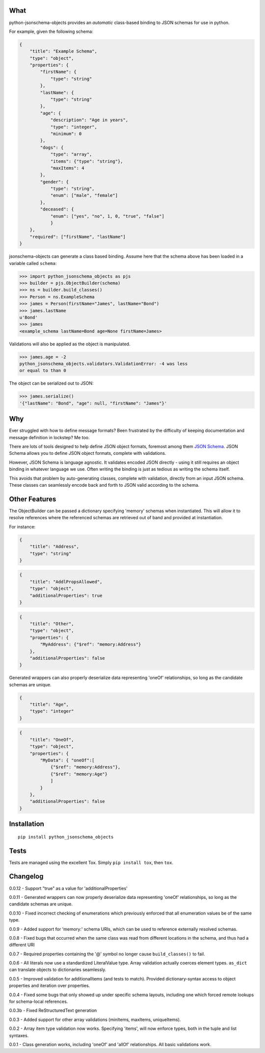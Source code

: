 What
----

python-jsonschema-objects provides an *automatic* class-based binding to
JSON schemas for use in python.

For example, given the following schema:

.. code:: schema

    {
        "title": "Example Schema",
        "type": "object",
        "properties": {
            "firstName": {
                "type": "string"
            },
            "lastName": {
                "type": "string"
            },
            "age": {
                "description": "Age in years",
                "type": "integer",
                "minimum": 0
            },
            "dogs": {
                "type": "array",
                "items": {"type": "string"},
                "maxItems": 4
            },
            "gender": {
                "type": "string",
                "enum": ["male", "female"]
            },
            "deceased": {
                "enum": ["yes", "no", 1, 0, "true", "false"]
                }
        },
        "required": ["firstName", "lastName"]
    }

jsonschema-objects can generate a class based binding. Assume here that
the schema above has been loaded in a variable called ``schema``:

.. code:: python

    >>> import python_jsonschema_objects as pjs
    >>> builder = pjs.ObjectBuilder(schema)
    >>> ns = builder.build_classes()
    >>> Person = ns.ExampleSchema
    >>> james = Person(firstName="James", lastName="Bond")
    >>> james.lastName
    u'Bond'
    >>> james
    <example_schema lastName=Bond age=None firstName=James>

Validations will also be applied as the object is manipulated.

.. code:: python

    >>> james.age = -2
    python_jsonschema_objects.validators.ValidationError: -4 was less
    or equal to than 0

The object can be serialized out to JSON:

.. code:: python

    >>> james.serialize()
    '{"lastName": "Bond", "age": null, "firstName": "James"}'

Why
---

Ever struggled with how to define message formats? Been frustrated by
the difficulty of keeping documentation and message definition in
lockstep? Me too.

There are lots of tools designed to help define JSON object formats,
foremost among them `JSON Schema <http://json-schema.org>`__. JSON
Schema allows you to define JSON object formats, complete with
validations.

However, JSON Schema is language agnostic. It validates encoded JSON
directly - using it still requires an object binding in whatever
language we use. Often writing the binding is just as tedious as writing
the schema itself.

This avoids that problem by auto-generating classes, complete with
validation, directly from an input JSON schema. These classes can
seamlessly encode back and forth to JSON valid according to the schema.

Other Features
--------------

The ObjectBuilder can be passed a dictionary specifying 'memory' schemas
when instantiated. This will allow it to resolve references where the
referenced schemas are retrieved out of band and provided at
instantiation.

For instance:

.. code:: schema

    {
        "title": "Address",
        "type": "string"
    }

.. code:: schema

    {
        "title": "AddlPropsAllowed",
        "type": "object",
        "additionalProperties": true
    }

.. code:: schema

    {
        "title": "Other",
        "type": "object",
        "properties": {
            "MyAddress": {"$ref": "memory:Address"}
        },
        "additionalProperties": false
    }

Generated wrappers can also properly deserialize data representing
'oneOf' relationships, so long as the candidate schemas are unique.

.. code:: schema

    {
        "title": "Age",
        "type": "integer"
    }

.. code:: schema

    {
        "title": "OneOf",
        "type": "object",
        "properties": {
            "MyData": { "oneOf":[
                {"$ref": "memory:Address"},
                {"$ref": "memory:Age"}
                ]
            }
        },
        "additionalProperties": false
    }

Installation
------------

::

    pip install python_jsonschema_objects

Tests
-----

Tests are managed using the excellent Tox. Simply ``pip install tox``,
then ``tox``.

Changelog
---------

0.0.12 - Support "true" as a value for 'additionalProperties'

0.0.11 - Generated wrappers can now properly deserialize data
representing 'oneOf' relationships, so long as the candidate schemas are
unique.

0.0.10 - Fixed incorrect checking of enumerations which previously
enforced that all enumeration values be of the same type.

0.0.9 - Added support for 'memory:' schema URIs, which can be used to
reference externally resolved schemas.

0.0.8 - Fixed bugs that occurred when the same class was read from
different locations in the schema, and thus had a different URI

0.0.7 - Required properties containing the '@' symbol no longer cause
``build_classes()`` to fail.

0.0.6 - All literals now use a standardized LiteralValue type. Array
validation actually coerces element types. ``as_dict`` can translate
objects to dictionaries seamlessly.

0.0.5 - Improved validation for additionalItems (and tests to match).
Provided dictionary-syntax access to object properties and iteration
over properties.

0.0.4 - Fixed some bugs that only showed up under specific schema
layouts, including one which forced remote lookups for schema-local
references.

0.0.3b - Fixed ReStructuredText generation

0.0.3 - Added support for other array validations (minItems, maxItems,
uniqueItems).

0.0.2 - Array item type validation now works. Specifying 'items', will
now enforce types, both in the tuple and list syntaxes.

0.0.1 - Class generation works, including 'oneOf' and 'allOf'
relationships. All basic validations work.


